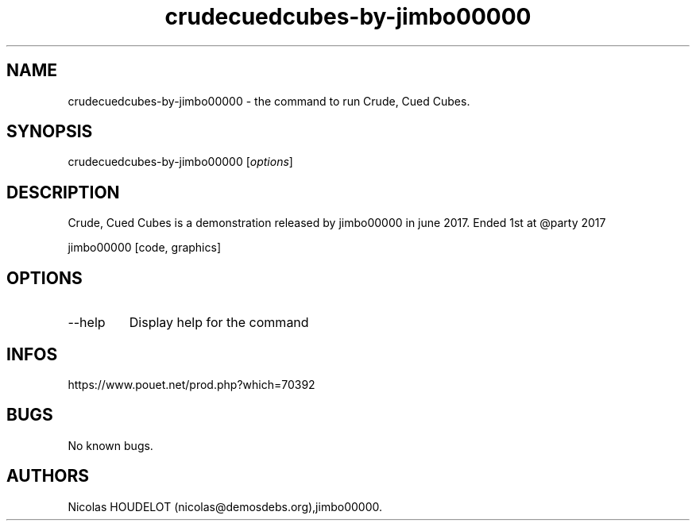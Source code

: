 .\" Automatically generated by Pandoc 3.1.3
.\"
.\" Define V font for inline verbatim, using C font in formats
.\" that render this, and otherwise B font.
.ie "\f[CB]x\f[]"x" \{\
. ftr V B
. ftr VI BI
. ftr VB B
. ftr VBI BI
.\}
.el \{\
. ftr V CR
. ftr VI CI
. ftr VB CB
. ftr VBI CBI
.\}
.TH "crudecuedcubes-by-jimbo00000" "6" "2024-04-17" "Crude, Cued Cubes User Manuals" ""
.hy
.SH NAME
.PP
crudecuedcubes-by-jimbo00000 - the command to run Crude, Cued Cubes.
.SH SYNOPSIS
.PP
crudecuedcubes-by-jimbo00000 [\f[I]options\f[R]]
.SH DESCRIPTION
.PP
Crude, Cued Cubes is a demonstration released by jimbo00000 in june
2017.
Ended 1st at \[at]party 2017
.PP
jimbo00000 [code, graphics]
.SH OPTIONS
.TP
--help
Display help for the command
.SH INFOS
.PP
https://www.pouet.net/prod.php?which=70392
.SH BUGS
.PP
No known bugs.
.SH AUTHORS
Nicolas HOUDELOT (nicolas\[at]demosdebs.org),jimbo00000.
